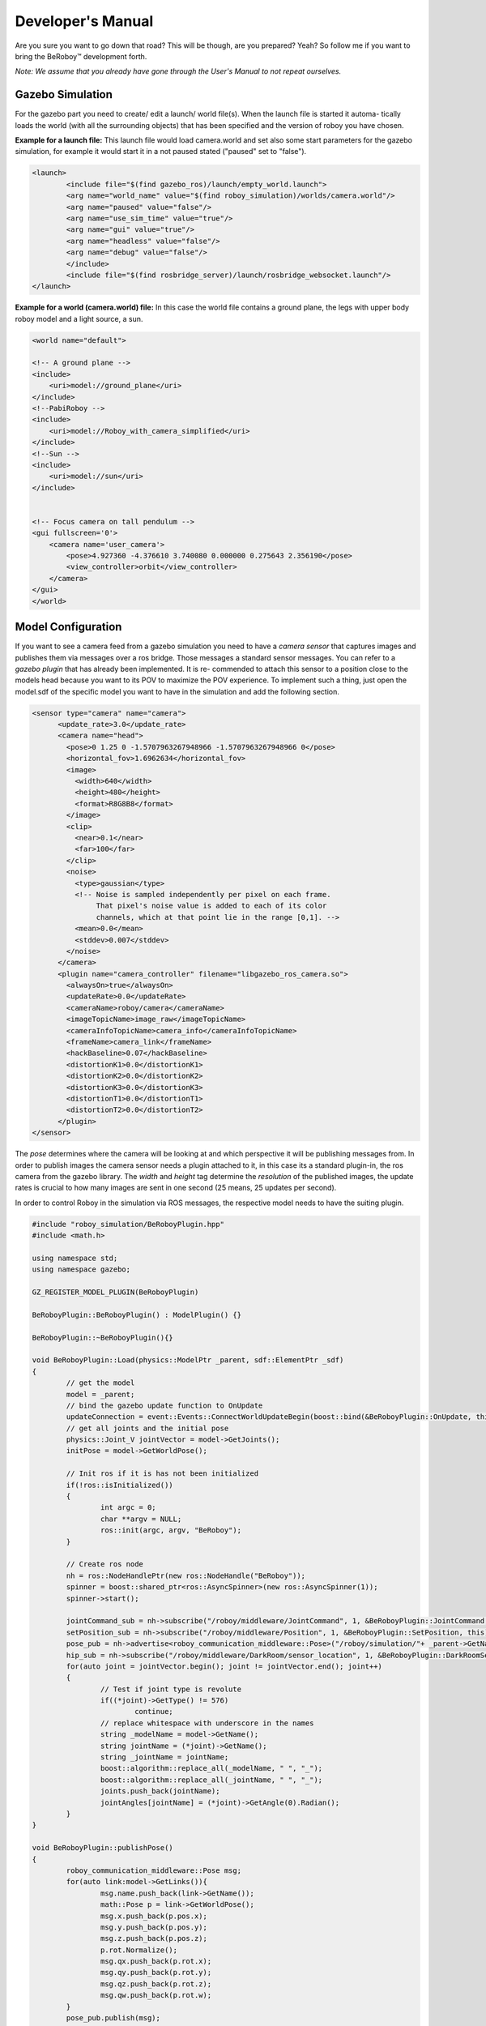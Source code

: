 Developer's Manual
==================

Are you sure you want to go down that road? This will be though, are you prepared? Yeah?
So follow me if you want to bring the BeRoboy™ development forth.

*Note: We assume that you already have gone through the User's Manual to not repeat ourselves.*


Gazebo Simulation
-----------------
For the gazebo part you need to create/ edit a launch/ world file(s). When the launch file is started it automa-
tically loads the world (with all the surrounding objects) that has been specified and the version of roboy you have chosen.


**Example for a launch file:**
This launch file would load camera.world and set also some start parameters for the gazebo simulation,
for example it would start it in a not paused stated ("paused" set to "false").

.. code:: bash

	<launch>
		<include file="$(find gazebo_ros)/launch/empty_world.launch">
		<arg name="world_name" value="$(find roboy_simulation)/worlds/camera.world"/>
		<arg name="paused" value="false"/>
		<arg name="use_sim_time" value="true"/>
		<arg name="gui" value="true"/>
		<arg name="headless" value="false"/>
		<arg name="debug" value="false"/>
		</include>
		<include file="$(find rosbridge_server)/launch/rosbridge_websocket.launch"/>
	</launch>



**Example for a world (camera.world) file:**
In this case the world file contains a ground plane, the legs with upper body roboy model and a light source, a sun.

.. code-block:: xml

	<world name="default">

        <!-- A ground plane -->
        <include>
            <uri>model://ground_plane</uri>
        </include>
	<!--PabiRoboy -->
	<include>
	    <uri>model://Roboy_with_camera_simplified</uri>
	</include>
	<!--Sun -->
        <include>
	    <uri>model://sun</uri>
	</include>


        <!-- Focus camera on tall pendulum -->
        <gui fullscreen='0'>
            <camera name='user_camera'>
                <pose>4.927360 -4.376610 3.740080 0.000000 0.275643 2.356190</pose>
                <view_controller>orbit</view_controller>
            </camera>
        </gui>
	</world>



Model Configuration
-------------------
If you want to see a camera feed from a gazebo simulation you need to have a *camera sensor* that
captures images and publishes them via messages over a ros bridge. Those messages a standard
sensor messages. You can refer to a *gazebo plugin* that has already been implemented. It is re-
commended to attach this sensor to a position close to the models head because you want to its
POV to maximize the POV experience. To implement such a thing, just open the model.sdf of the
specific model you want to have in the simulation and add the following section.

.. code-block:: xml

	<sensor type="camera" name="camera">
	      <update_rate>3.0</update_rate>
	      <camera name="head">
		<pose>0 1.25 0 -1.5707963267948966 -1.5707963267948966 0</pose>
		<horizontal_fov>1.6962634</horizontal_fov>
		<image>
		  <width>640</width>
		  <height>480</height>
		  <format>R8G8B8</format>
		</image>
		<clip>
		  <near>0.1</near>
		  <far>100</far>
		</clip>
		<noise>
		  <type>gaussian</type>
		  <!-- Noise is sampled independently per pixel on each frame.
		       That pixel's noise value is added to each of its color
		       channels, which at that point lie in the range [0,1]. -->
		  <mean>0.0</mean>
		  <stddev>0.007</stddev>
		</noise>
	      </camera>
	      <plugin name="camera_controller" filename="libgazebo_ros_camera.so">
		<alwaysOn>true</alwaysOn>
		<updateRate>0.0</updateRate>
		<cameraName>roboy/camera</cameraName>
		<imageTopicName>image_raw</imageTopicName>
		<cameraInfoTopicName>camera_info</cameraInfoTopicName>
		<frameName>camera_link</frameName>
		<hackBaseline>0.07</hackBaseline>
		<distortionK1>0.0</distortionK1>
		<distortionK2>0.0</distortionK2>
		<distortionK3>0.0</distortionK3>
		<distortionT1>0.0</distortionT1>
		<distortionT2>0.0</distortionT2>
	      </plugin>
	</sensor>

The *pose* determines where the camera will be looking at and which perspective it will be publishing messages from.
In order to publish images the camera sensor needs a plugin attached to it, in this case its a standard plugin-in,
the ros camera from the gazebo library. The *width* and *height* tag determine the *resolution* of the published images,
the update rates is crucial to how many images are sent in one second (25 means, 25 updates per second).

In order to control Roboy in the simulation via ROS messages, the respective model needs to have the suiting plugin.

.. code-block:: c++

	#include "roboy_simulation/BeRoboyPlugin.hpp"
	#include <math.h>

	using namespace std;
	using namespace gazebo;

	GZ_REGISTER_MODEL_PLUGIN(BeRoboyPlugin)

	BeRoboyPlugin::BeRoboyPlugin() : ModelPlugin() {}

	BeRoboyPlugin::~BeRoboyPlugin(){}

	void BeRoboyPlugin::Load(physics::ModelPtr _parent, sdf::ElementPtr _sdf)
	{
		// get the model
		model = _parent;
		// bind the gazebo update function to OnUpdate
		updateConnection = event::Events::ConnectWorldUpdateBegin(boost::bind(&BeRoboyPlugin::OnUpdate, this, _1));
		// get all joints and the initial pose
		physics::Joint_V jointVector = model->GetJoints();
		initPose = model->GetWorldPose();

		// Init ros if it is has not been initialized
		if(!ros::isInitialized())
		{
			int argc = 0;
			char **argv = NULL;
			ros::init(argc, argv, "BeRoboy");
		}

		// Create ros node
		nh = ros::NodeHandlePtr(new ros::NodeHandle("BeRoboy"));
		spinner = boost::shared_ptr<ros::AsyncSpinner>(new ros::AsyncSpinner(1));
		spinner->start();

		jointCommand_sub = nh->subscribe("/roboy/middleware/JointCommand", 1, &BeRoboyPlugin::JointCommand, this);
		setPosition_sub = nh->subscribe("/roboy/middleware/Position", 1, &BeRoboyPlugin::SetPosition, this);
		pose_pub = nh->advertise<roboy_communication_middleware::Pose>("/roboy/simulation/"+ _parent->GetName() +"_pose", 1);
		hip_sub = nh->subscribe("/roboy/middleware/DarkRoom/sensor_location", 1, &BeRoboyPlugin::DarkRoomSensor, this);
		for(auto joint = jointVector.begin(); joint != jointVector.end(); joint++)
		{
			// Test if joint type is revolute
			if((*joint)->GetType() != 576)
				continue;
			// replace whitespace with underscore in the names
			string _modelName = model->GetName();
			string jointName = (*joint)->GetName();
			string _jointName = jointName;
			boost::algorithm::replace_all(_modelName, " ", "_");
			boost::algorithm::replace_all(_jointName, " ", "_");
			joints.push_back(jointName);
			jointAngles[jointName] = (*joint)->GetAngle(0).Radian();
		}
	}

	void BeRoboyPlugin::publishPose()
	{
		roboy_communication_middleware::Pose msg;
		for(auto link:model->GetLinks()){
			msg.name.push_back(link->GetName());
			math::Pose p = link->GetWorldPose();
			msg.x.push_back(p.pos.x);
			msg.y.push_back(p.pos.y);
			msg.z.push_back(p.pos.z);
			p.rot.Normalize();
			msg.qx.push_back(p.rot.x);
			msg.qy.push_back(p.rot.y);
			msg.qz.push_back(p.rot.z);
			msg.qw.push_back(p.rot.w);
		}
		pose_pub.publish(msg);
	}

	void BeRoboyPlugin::JointCommand(const roboy_communication_middleware::JointCommandConstPtr &msg){
		for(uint i=0;i<msg->link_name.size();i++){
			jointAngles[msg->link_name[i]] = msg->angle[i];
		}
	}

	void BeRoboyPlugin::SetPosition(const roboy_communication_middleware::PositionConstPtr &msg){
		math::Vector3 pos(msg->x, msg->y, msg->z);
			gazebo::math::Pose p(pos, initPose.rot);
		initPose = p;
	}

	void BeRoboyPlugin::DarkRoomSensor(const roboy_communication_middleware::DarkRoomSensorConstPtr &msg)
	{
		int hipIDPos = -1;
		for(int i = 0; i < msg->ids.size(); i++)
		{
		// hip id of the sensor should be 4
		if(msg->ids[i] == hipID)
		{
			hipIDPos = msg->ids[i];
			break;
		}
		}
		if(hipIDPos == -1)
		return;
		
		// move the position of the model
		math::Quaternion modelRot = model->GetWorldPose().rot;
		math::Vector3 modelPos = math::Vector3(msg->position[hipIDPos].x, msg->position[hipIDPos].y, msg->position[hipIDPos].z);
		initPose = math::Pose(math::Pose(modelPos, modelRot));
	}

	void BeRoboyPlugin::OnUpdate(const common::UpdateInfo &_info)
	{
		// make the model stationary
		model->SetWorldPose(initPose);
		// set velocity and force to zero and force for every saved joint and set angle to saved value
		for(auto it = joints.begin(); it != joints.end(); it++)
		{
			model->GetJoint(*it)->SetVelocity(0, 0);
			model->GetJoint(*it)->SetForce(0, 0);
			model->GetJoint(*it)->SetPosition(0, jointAngles[*it]);
		}
		initPose = model->GetWorldPose();
		publishPose();
		
	}

Unity Scene
-----------

In Unity you need to establish a *Rosbridge* in order to be able to communicate with the various types of Roboy,
e.g. the simulation one or the real one. Both of them are sending their camera feed as *Image messages* of the 
type sensor_msgs/Image. Therefore you need also a suiting *subscriber* in Unity to be able to receive the messages
correctly and parse them afterwards in the right manner.

**Image message in Unity**

.. code-block:: c#

	namespace ROSBridgeLib
	{
		namespace sensor_msgs
		{
			public class ImageMsg : ROSBridgeMsg
			{				
				...
				...

				public ImageMsg(JSONNode msg){...}

				public ImageMsg(HeaderMsg header, byte[] data){...}

				public byte[] GetImage(){...}

				public static string GetMessageType(){...}

				public override string ToString(){...}
				public override string ToYAMLString(){...}
			}
		}
	}
	
	
**Image Subscriber in Unity**

.. code-block:: c#

	namespace ROSBridgeLib
	{
		public class RoboyCameraSubscriber : ROSBridgeSubscriber
		{		
			public new static string GetMessageTopic()
			{
				return either "/roboy/camera/image_raw" or "/zed/rgb/image_raw_color"
			}

			public new static string GetMessageType()
			{
				return "sensor_msgs/Image";
			}

			public new static ROSBridgeMsg ParseMessage(JSONNode msg)
			{
				//ImageMsg from sensor messages lib
				return new ImageMsg(msg);
			}

			public new static void CallBack(ROSBridgeMsg msg)
			{
				ImageMsg image = (ImageMsg)msg;
				//ReceiveMessage respectively either for the simulation or zed image
				BeRoboyManager.Instance.ReceiveMessage(image);
			}

		}
	}
	
After getting the ros bridge connection right and being able to receive image messages
as well as reading them correctly the camera feeds should be displayed and rendered at
at suited position. For this purpose this unity scene uses a *canvas in camera space*.
Attached to this canvas are various image planes (unity ui images) that can wrap up the
received messages.


There is also a *View Selection Manager* embedded to the BeRoboy™ scene, it is used to
fluently switch from one view to another. This manager is responsible for the procedures
after a button on the *3D selection menu* is pressed. When a certain button is invoked by
onClick() the state of various different game objects needs to manipulated (mostly enabling or disabling them).
A View Selection Manager always needs the desired references in order to set them, if they
not already come preconfigured.

.. figure:: images/be_roboy_selection_menu.*
   :align: center
   :alt: Selection menu in 3D
         
   After clicking on one of the buttons, the View Selection Manager takes the necessary steps to change to the respective view.
   
**Receiving Images Info**

Depending on what images you want to receive, you need to set the size of the color arrays in the BeRoboyManager class.
m_colorArraySample = new Color [width*height]

In addition you also need to set the texture size in Awake() respectively
m_texSample = new Texture2D(width, height)

SelectionWheel
--------------

The selection wheel class is a generic approach to bundle items into a circle based selection. You can of course modify the class
or create your own custom selection wheel but for the most part it should work out of the box if you define certain classes.
There are basically two main classes for the SelectionWheel items. At first, you need the actual item with working functionality.
In our case it is always a tool. This class needs an icon which will be the representation of the item in the selection wheel.

Then you need the UI counterpart item. As the SelectionWheel itself bundles the UI parts and calls the corresponding classes depending on the
action of the user. To be more specific, the UI part knows three states: *Unhighlighted, Highlighted and Selected*. Depending on the state change
it calls the corresponding method: Highlight(), Unhighlight() etc. In this class you have to define the behaviour of the UI, meaning what color
it should have depending on the state, possible animations, debugs etc. On top of that it should call the same method in the actual part which
triggers some logic change etc. For example in our case we have defined a SelectionWheel to change between Tools. This means that in the UI part
we just do basic color switches and in the actual part we call a method from *InputManager* to change the current tool to the selected one.